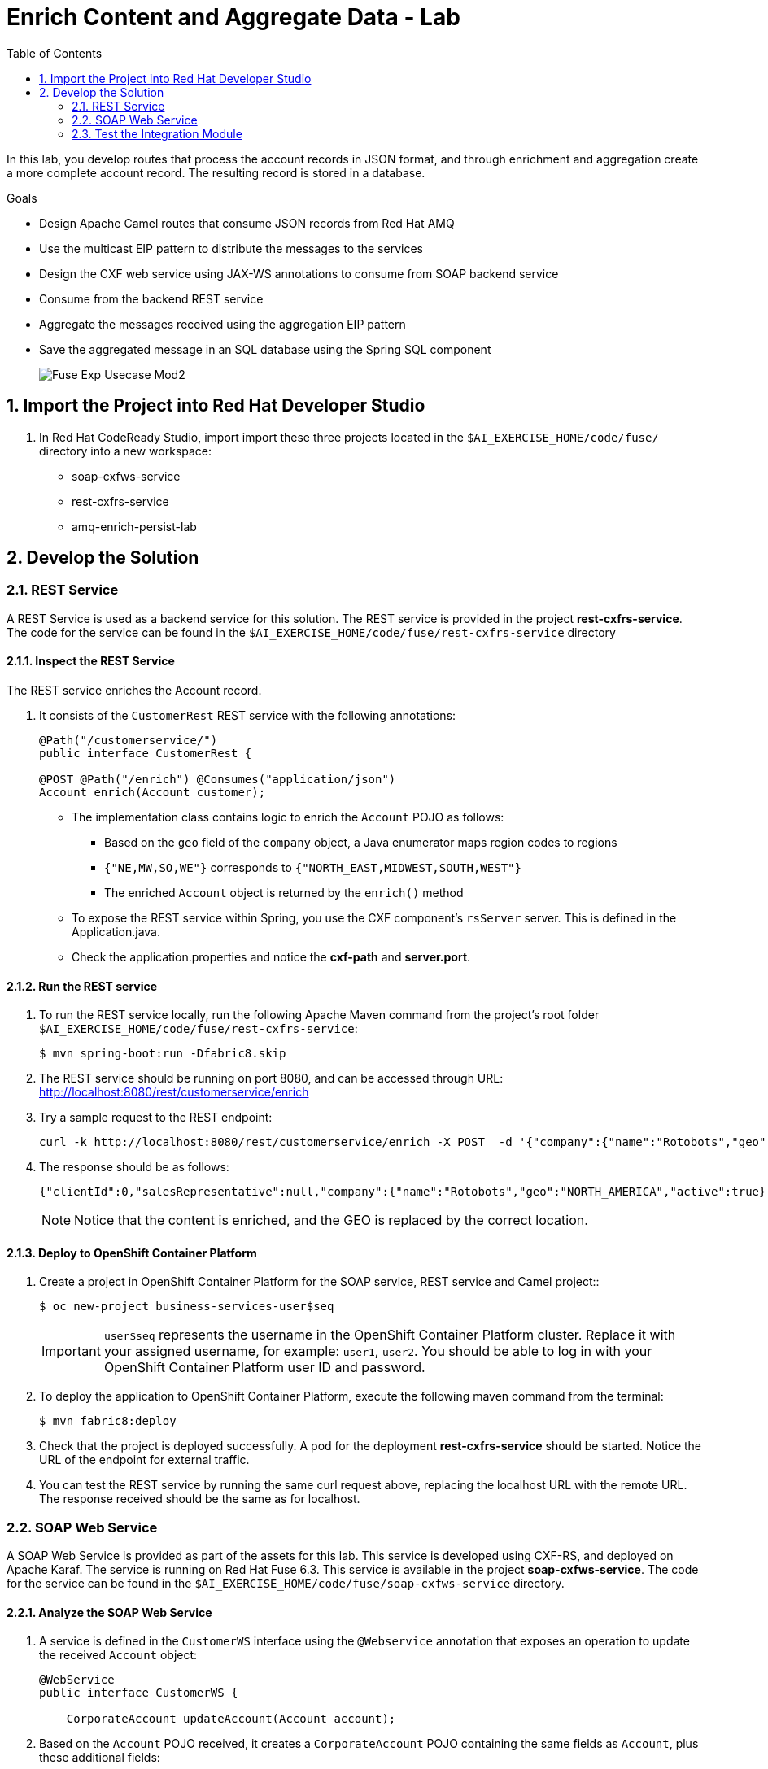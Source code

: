 :scrollbar:
:data-uri:
:toc2:
:linkattrs:

= Enrich Content and Aggregate Data - Lab

In this lab, you develop routes that process the account records in JSON format, and through enrichment and aggregation create a more complete account record. The resulting record is stored in a database.

.Goals
* Design Apache Camel routes that consume JSON records from Red Hat AMQ
* Use the multicast EIP pattern to distribute the messages to the services
* Design the CXF web service using JAX-WS annotations to consume from SOAP backend service
* Consume from the backend REST service
* Aggregate the messages received using the aggregation EIP pattern
* Save the aggregated message in an SQL database using the Spring SQL component
+
image::images/Fuse_Exp_Usecase_Mod2.png[]

:numbered:


== Import the Project into Red Hat Developer Studio

. In Red Hat CodeReady Studio, import import these three projects located in the `$AI_EXERCISE_HOME/code/fuse/` directory into a new workspace:

* soap-cxfws-service
* rest-cxfrs-service
* amq-enrich-persist-lab


== Develop the Solution


=== REST Service

A REST Service is used as a backend service for this solution. The REST service is provided in the project *rest-cxfrs-service*.
The code for the service can be found in the `$AI_EXERCISE_HOME/code/fuse/rest-cxfrs-service` directory


==== Inspect the REST Service

The REST service enriches the Account record.

. It consists of the `CustomerRest` REST service with the following annotations:
+
----
@Path("/customerservice/")
public interface CustomerRest {

@POST @Path("/enrich") @Consumes("application/json")
Account enrich(Account customer);
----

* The implementation class contains logic to enrich the `Account` POJO as follows:
** Based on the `geo` field of the `company` object, a Java enumerator maps region codes to regions
** `{"NE,MW,SO,WE"}` corresponds to `{"NORTH_EAST,MIDWEST,SOUTH,WEST"}`
** The enriched `Account` object is returned by the `enrich()` method

* To expose the REST service within Spring, you use the CXF component's `rsServer` server. This is defined in the Application.java.

* Check the application.properties and notice the *cxf-path* and *server.port*.


==== Run the REST service

. To run the REST service locally, run the following Apache Maven command from the project's root folder `$AI_EXERCISE_HOME/code/fuse/rest-cxfrs-service`:
+
----
$ mvn spring-boot:run -Dfabric8.skip
----

. The REST service should be running on port 8080, and can be accessed through URL: link:http://localhost:8080/rest/customerservice/enrich[http://localhost:8080/rest/customerservice/enrich]

. Try a sample request to the REST endpoint:
+
----
curl -k http://localhost:8080/rest/customerservice/enrich -X POST  -d '{"company":{"name":"Rotobots","geo":"NA","active":true},"contact":{"firstName":"Bill","lastName":"Smith","streetAddr":"100 N Park Ave.","city":"Phoenix","state":"AZ","zip":"85017","phone":"602-555-1100"}}' -H 'content-type: application/json'
----

. The response should be as follows:
+
----
{"clientId":0,"salesRepresentative":null,"company":{"name":"Rotobots","geo":"NORTH_AMERICA","active":true},"contact":{"firstName":"Bill","lastName":"Smith","streetAddr":"100 N Park Ave.","city":"Phoenix","state":"AZ","zip":"85017","phone":"602-555-1100"}}
----
+
NOTE: Notice that the content is enriched, and the GEO is replaced by the correct location.


==== Deploy to OpenShift Container Platform

. Create a project in OpenShift Container Platform for the SOAP service, REST service and Camel project::
+
----
$ oc new-project business-services-user$seq
----
+
IMPORTANT: `user$seq` represents the username in the OpenShift Container Platform cluster. Replace it with your assigned username, for example: `user1`, `user2`.
You should be able to log in with your OpenShift Container Platform user ID and password.


. To deploy the application to OpenShift Container Platform, execute the following maven command from the terminal:
+
----
$ mvn fabric8:deploy
----

. Check that the project is deployed successfully. A pod for the deployment *rest-cxfrs-service* should be started. Notice the URL of the endpoint for external traffic.

. You can test the REST service by running the same curl request above, replacing the localhost URL with the remote URL. The response received should be the same as for localhost.


=== SOAP Web Service

A SOAP Web Service is provided as part of the assets for this lab. This service is developed using CXF-RS, and deployed on Apache Karaf. The service is running on Red Hat Fuse 6.3. This service is available in the project *soap-cxfws-service*. The code for the service can be found in the `$AI_EXERCISE_HOME/code/fuse/soap-cxfws-service` directory.


==== Analyze the SOAP Web Service

. A service is defined in the `CustomerWS` interface using the `@Webservice` annotation that exposes an operation to update the received `Account` object:
+
----
@WebService
public interface CustomerWS {

    CorporateAccount updateAccount(Account account);
----

. Based on the `Account` POJO received, it creates a `CorporateAccount` POJO containing the same fields as `Account`, plus these additional fields:

* `id`: (int) Set as a random value using 1 to 100 as the range
* `salesContact`: (String) Randomly populated using a list of contacts

. Uses the `updateAccount` method implemented within the `CustomerWSImpl` class to return `CorporateAccount`.

. Uses an Apache Camel CXF endpoint bean to configure the service and create it using these parameters:

* `id`: `customerWebService`
* `address`: `http://localhost:8080/ws/customerService`
* `serviceClass`: `org.fuse.usecase.service.CustomerWS`
* `loggingFeatureEnabled`: `true`


==== Run the SOAP Web service

. To run the SOAP service locally, run the following Maven command from the project root folder `$AI_EXERCISE_HOME/code/fuse/soap-cxfws-service`:
+
----
$ mvn camel:run -Dfabric8.skip
----

. The Camel CXF service is running on port 8080, and can be accessed through URL: link:http://localhost:8080/ws/customerService[http://localhost:8080/ws/customerService]

. You can try a sample request using the SOAP UI:
+
----
<soapenv:Envelope xmlns:soapenv="http://schemas.xmlsoap.org/soap/envelope/" xmlns:ser="http://service.usecase.fuse.org/">
   <soapenv:Header/>
   <soapenv:Body>
      <ser:updateAccount>
         <!--Optional:-->
         <arg0>
            <clientId>0</clientId>
            <!--Optional:-->
            <company>
               <active>true</active>
               <!--Optional:-->
               <geo>NA</geo>
               <!--Optional:-->
               <name>Bill Smith</name>
            </company>
            <!--Optional:-->
            <contact>
               <!--Optional:-->
               <city>Baltimore</city>
               <!--Optional:-->
               <firstName>Satya</firstName>
               <!--Optional:-->
               <lastName>Jayanti</lastName>
               <!--Optional:-->
               <phone>143-222-2344</phone>
               <!--Optional:-->
               <state>MD</state>
               <!--Optional:-->
               <streetAddr>1077 America Ave.</streetAddr>
               <!--Optional:-->
               <zip>11751</zip>
            </contact>
            <!--Optional:-->
            <salesRepresentative>?</salesRepresentative>
         </arg0>
      </ser:updateAccount>
   </soapenv:Body>
</soapenv:Envelope>
----

. The response should be as follows:
+
----
<soap:Envelope xmlns:soap="http://schemas.xmlsoap.org/soap/envelope/">
   <soap:Body>
      <ns2:updateAccountResponse xmlns:ns2="http://service.usecase.fuse.org/">
         <return>
            <company>
               <active>true</active>
               <geo>NA</geo>
               <name>Bill Smith</name>
            </company>
            <contact>
               <city>Baltimore</city>
               <firstName>Satya</firstName>
               <lastName>Jayanti</lastName>
               <phone>143-222-2344</phone>
               <state>MD</state>
               <streetAddr>1077 America Ave.</streetAddr>
               <zip>11751</zip>
            </contact>
            <id>44</id>
            <salesContact>Nandan Joshi</salesContact>
         </return>
      </ns2:updateAccountResponse>
   </soap:Body>
</soap:Envelope>
----
+
NOTE: Notice that the account is updated with the sales contact details.


==== Deploy to OpenShift Container Platform

. If you have not don't so, switch project in OpenShift Container Platform for the SOAP service, REST service and Camel project:
oc new-project rest-service-user$seq
+
----
$ oc project business-services-user$seq
----

. By examining the code, note that the cxf endpoint is set to port 8080, as this is the default HTTP port exposed in the OpenShift Karaf container.
. Notice the OpenShift YAML files provided for deployment, service, and route configuration.
. To deploy the application to OpenShift Container Platform, execute the following Maven command from the terminal:
+
----
$ mvn fabric8:deploy
----

. Check that the project is deployed successfully. A pod for the deployment *soap-cxfws-service* should be started. Notice the URL of the endpoint for external traffic.

. You can test the SOAP service by running the same SOAP UI request above, replacing the localhost URL with the remote URL. The response received should be the same as for localhost.


=== Test the Integration Module

Test and analyze the Camel routes that (1) enrich the Account data with help of the 2 backend services, (2) aggregate both the service responses, and finally (3) persist the resulting data into a database table. You will be completing the code for this section in the project *amq-enrich-persist-lab*.


==== Analyze the Camel routes

. Analyze the `camel-context.xml` file found in the `$AI_EXERCISE_HOME/code/fuse/amq-enrich-persist-service/src/main/resources/spring` directory.
+
[NOTE] A link:https://camel.apache.org/camelcontext.html[Camel Context] file contains data routing logic called Camel routes. When activated, it serves as both a runtime and a rule-base for Camel routes that deliver, enrich or transform data in real-time.
+
. Note the definitions of the 4 Camel routes: *_route1*, *_route2*, *_route3*, *_route4*

. BONUS CHALLENGE: Can a single Camel route invoke both the backend services instead? What are the considerations involved when designing this Camel route, if it is even possible to do so?


===== Camel Route 1: De-queuing and Multicasting

. Analyze the first Camel route `_route1` that consumes the JSON objects and starts from the *accountQueue*.
.. Note the AMQP configuration and queues based on the previous lab.
.. Note the how the message content is converted to a string, and how unmarshalling from JSON content to a POJO (aka *Plain Old Java Object*) is done using the `<unmarshal>` processor.
* JSON library: `jackson`
* `unmarshalTypeName` attribute: `org.globex.Account`
* The result is used to multicast the exchange to the REST and web service endpoints.
+
IMPORTANT: It is a best practice not to multicast data in parallel. To simplify the legibility of the code, a direct endpoint (`callRestEndpoint`) is used to call the REST service and a different direct endpoint (`callWSEndpoint`) to call the web service service.

. BONUS CHALLENGE: Choose a link:https://camel.apache.org/components.html[Camel component] that you will use to convert data in XML into CSV format. What will the resulting code look like?


===== Camel Routes 2 and 3: REST and SOAP Service invocations

. Analyze the code pertaining to both Camel routes `_route2` and `_route3` found within the camel-context.file, located in the `$AI_EXERCISE_HOME/code/fuse/amq-enrich-persist-service` directory.

. From your analysis of the Camelcontext file, note that a single service invocation is made to each of the backend services. These calls are made through the activation of two Camel routes: one starting with `direct:callRestEndpoint` and the other with `direct:callWSEndpoint`.

. BONUS CHALLENGE: Can a single Camel route invoke both the backend services instead? What are the considerations involved when designing this Camel route, if it is even possible to do so?

* Analyze the REST Service Camel Route

. Change working directory to `$AI_EXERCISE_HOME/code/fuse/amq-enrich-persist-service`.

* To correctly invoke the declared REST service, a HTTP producer component is used and make sure the following `{header,value}` pairs are specified:

** `Content-Type=application/json`
** `Accept=application/json`
** `CamelHttpMethod=POST`
** `CamelCxfRsUsingHttpAPI=True`

. BONUS CHALLENGE: Can you re-develop the REST service invocation code, such that it utilizes a link:https://camel.apache.org/netty-http.html[*netty-http*] component instead?

* Analyze the SOAP Web Service Camel Route

. Change working directory to `$AI_EXERCISE_HOME/code/fuse/soap-cxfws-service`.

. Analyze the web service route that starts with the `direct://callWSEndpoint` endpoint and calls the web service using the Camel CXF Producer. Note that it delivers a SOAP payload.

. BONUS CHALLENGE: Based on your analysis of the existing, how are SOAP Faults handled, if at all? Are there additional SOAP Faults that should be implemented, and how will you do it?


===== Camel Route 4: Data persistence

The last Camel route updates the records in an embedded link:https://www.h2database.com/html/main.html[H2 database], running on localhost.

. Inspect the configuration details in the `pom.xml` and `application-dev.properties` files.
. Inspect a SQL script for creating the USECASE schema and the table required is provided in the `schema.sql` file.

. Access the H2 console by opening the URL: link:http://localhost:8080/h2-console[http://localhost:8080/h2-console]. Please enter the JDBC URL as *jdbc:h2:mem:testdb* and log in.
+
NOTE: The H2 console will be available only after the routes are started. As the database is embedded, it does not persist data once the route is shut down.
+
. Analyze the Apache Camel route that inserts the `Account` information into the `T_ACCOUNT` table of the `ACCOUNT` database.
..  The Spring SQL component in the route uses a SQL query to insert the `Account` record within the `option` parameter of the SQL endpoint.
* Method: `defineNamedParameters(Account account)`

.. The named parameters are defined using a `Map<String, Object>` created within a bean that is called by the route to set the body, before calling the SQL endpoint.
* Bean: `ProcessorBean.class`

. After calling the SQL endpoint, add a log message processor to display the contents of the received body.


==== The Data Aggregation Strategy in Java

. From the test results from the execution of both the REST and SOAP web services, analyze how the content is aggregated.

. Change working directory to `$AI_EXERCISE_HOME/code/fuse/amq-enrich-persist-lab/`.

. Analyze all the Java files in this directory, especially the `src/main/java/org/fuse/usecase/AccountAggregator.java` file.

. Note that a `multicast` processor in Camel route `_route1` reconciles the data received from the `CorporateAccount` POJO with the `Account` POJO.

* This new `Account` POJO contains the aggregated result that is sent to another Apache Camel route to insert the row into the database.
+
NOTE: The aggregation strategy must be implemented within the `src/main/java/org/fuse/usecase/AccountAggregator` class found in the `amq-enrich-persist-lab` project.

. BONUS CHALLENGE: In order to safeguard against fraudulent account data, a link:http://camel.apache.org/message-filter.html[*Message Filter* Enterprise Integration Pattern] has to be added to the Camel Route. Can you visualize, or even create, the new Camel route such that a *Message Filter* is included?


==== A JUnit Test

. Analyze the JUnit test case that validates the `jackson` ObjectMapper can read the string content of the JSON `Account` message and generate an `Account` object.
* JUnit test class: `JacksonCompanyTest`

. Note the two assert conditions: one to check that the object is not null, and the other to verify that the name of the company is equal to "Robocops".


==== Build and Test the Integration Project

. Change working directory to `$AI_EXERCISE_HOME/code/fuse/amq-enrich-persist-lab/`.

. On the command line, run the following command in a terminal:
+
----
$ mvn spring-boot:run -Dfabric8.skip
----

* You will see output similar to the following:
+
----
{CONTACT_STATE=NC, SALES_CONTACT=Guillaume Nodet, CREATION_USER=fuse_usecase, CREATION_DATE=2015-12-11 18:18:01.55, CONTACT_PHONE=600-555-7000, CONTACT_CITY=Raleigh, CONTACT_ADDRESS=1101 Smith St., COMPANY_NAME=MountainBikers, COMPANY_ACTIVE=true, CLIENT_ID=46, CONTACT_LAST_NAME=Jungle, CONTACT_ZIP=27519, COMPANY_GEO=SOUTH_AMERICA, CONTACT_FIRST_NAME=George}
----
+
NOTE: Expect to see differences for `CREATION_DATE`, `SALES_CONTACT`, and `CLIENT_ID` because they are generated values.

. Check the database to ensure the records are populated correctly in the T_ACCOUNT table.


==== Deploy the Integration Project to OpenShift Container Platform

Finally, you deploy the integration project to OpenShift Container Platform, using the PostgreSQL database and schema set up earlier, instead of using the embedded H2 database.

. Change the server.port to 8080.
+
[NOTE] The configuration details are found in the `application.properties` and `deployment.yml` files.
+
. In a terminal window, switch project in OpenShift Container Platform:
+
----
$ oc project business-services-user$seq
----
+
. In a terminal window, navigate to the project's root folder and run:
+
----
$ mvn fabric8:deploy -Popenshift
----

. Check that the pod *amq-enrich-persist-lab* starts up successfuly.

. Check that the all four Camel routes run successfully, consuming all 3 messages from accountQueue, and writing to the database.

. Check the PostgreSQL database, on OpenShift Container Platform, to ensure the records are populated correctly in the T_ACCOUNT table.

Congratulations, you have completed this lab.
